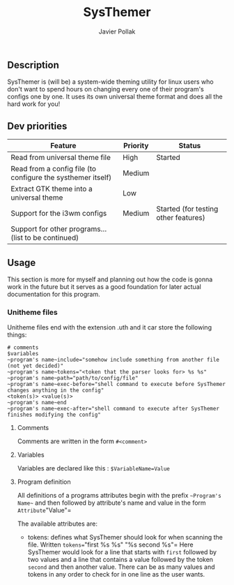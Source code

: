#+TITLE: SysThemer
#+AUTHOR: Javier Pollak

** Description
SysThemer is (will be) a system-wide theming utility for linux users who 
don't want to spend hours on changing every one of their program's configs 
one by one. It uses its own universal theme format and does all the hard 
work for you!




** Dev priorities
|-------------------------------------------------------------+----------+--------------------------------------|
| Feature                                                     | Priority | Status                               |
|-------------------------------------------------------------+----------+--------------------------------------|
| Read from universal theme file                              | High     | Started                              |
| Read from a config file (to configure the systhemer itself) | Medium   |                                      |
| Extract GTK theme into a universal theme                    | Low      |                                      |
| Support for the i3wm configs                                | Medium   | Started (for testing other features) |
| Support for other programs... (list to be continued)        |          |                                      |

** Usage
This section is more for myself and planning out how the code is gonna work in
the future but it serves as a good foundation for later actual documentation for
this program.

*** Unitheme files
Unitheme files end with the extension .uth and it car store the following
things:
#+begin_src
# comments
$variables
~program's name~include="somehow include something from another file (not yet decided)"
~program's name~tokens="<token that the parser looks for> %s %s"
~program's name~path="path/to/config/file"
~program's name~exec-before="shell command to execute before SysThemer changes anything in the config"
<token(s)> <value(s)>
~program's name~end
~program's name~exec-after="shell command to execute after SysThemer finishes modifying the config"
#+end_src

**** Comments
Comments are written in the form =#<comment>=
**** Variables
Variables are declared like this : =$VariableName=Value=
**** Program definition
All definitions of a programs attributes begin with the prefix =~Program's
Name~= and then followed by attribute's name and value in the form
=Attribute="Value"= 

The available attributes are: 
- tokens: defines what SysThemer should look for when scanning the file. Written
  =tokens=="first %s %s" "%s second %s"= Here SysThemer would look for a line that
  starts with =first= followed by two values and a line that contains a value
  followed by the token =second= and then another value. There can be as many
  values and tokens in any order to check for in one line as the user wants. 


